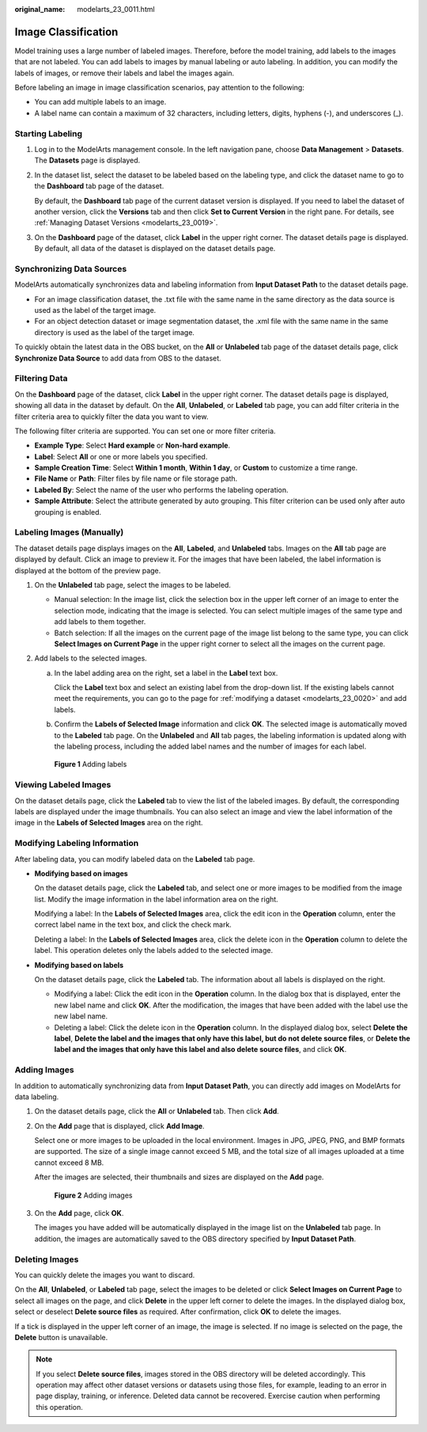 :original_name: modelarts_23_0011.html

.. _modelarts_23_0011:

Image Classification
====================

Model training uses a large number of labeled images. Therefore, before the model training, add labels to the images that are not labeled. You can add labels to images by manual labeling or auto labeling. In addition, you can modify the labels of images, or remove their labels and label the images again.

Before labeling an image in image classification scenarios, pay attention to the following:

-  You can add multiple labels to an image.
-  A label name can contain a maximum of 32 characters, including letters, digits, hyphens (-), and underscores (_).

Starting Labeling
-----------------

#. Log in to the ModelArts management console. In the left navigation pane, choose **Data Management** > **Datasets**. The **Datasets** page is displayed.

#. In the dataset list, select the dataset to be labeled based on the labeling type, and click the dataset name to go to the **Dashboard** tab page of the dataset.

   By default, the **Dashboard** tab page of the current dataset version is displayed. If you need to label the dataset of another version, click the **Versions** tab and then click **Set to Current Version** in the right pane. For details, see :ref:`Managing Dataset Versions <modelarts_23_0019>`.

#. On the **Dashboard** page of the dataset, click **Label** in the upper right corner. The dataset details page is displayed. By default, all data of the dataset is displayed on the dataset details page.

.. _modelarts_23_0011__en-us_topic_0170889731_section616011413170:

Synchronizing Data Sources
--------------------------

ModelArts automatically synchronizes data and labeling information from **Input Dataset Path** to the dataset details page.

-  For an image classification dataset, the .txt file with the same name in the same directory as the data source is used as the label of the target image.
-  For an object detection dataset or image segmentation dataset, the .xml file with the same name in the same directory is used as the label of the target image.

To quickly obtain the latest data in the OBS bucket, on the **All** or **Unlabeled** tab page of the dataset details page, click **Synchronize Data Source** to add data from OBS to the dataset.

Filtering Data
--------------

On the **Dashboard** page of the dataset, click **Label** in the upper right corner. The dataset details page is displayed, showing all data in the dataset by default. On the **All**, **Unlabeled**, or **Labeled** tab page, you can add filter criteria in the filter criteria area to quickly filter the data you want to view.

The following filter criteria are supported. You can set one or more filter criteria.

-  **Example Type**: Select **Hard example** or **Non-hard example**.
-  **Label**: Select **All** or one or more labels you specified.
-  **Sample Creation Time**: Select **Within 1 month**, **Within 1 day**, or **Custom** to customize a time range.
-  **File Name** or **Path**: Filter files by file name or file storage path.
-  **Labeled By**: Select the name of the user who performs the labeling operation.
-  **Sample Attribute**: Select the attribute generated by auto grouping. This filter criterion can be used only after auto grouping is enabled.

Labeling Images (Manually)
--------------------------

The dataset details page displays images on the **All**, **Labeled**, and **Unlabeled** tabs. Images on the **All** tab page are displayed by default. Click an image to preview it. For the images that have been labeled, the label information is displayed at the bottom of the preview page.

#. On the **Unlabeled** tab page, select the images to be labeled.

   -  Manual selection: In the image list, click the selection box in the upper left corner of an image to enter the selection mode, indicating that the image is selected. You can select multiple images of the same type and add labels to them together.
   -  Batch selection: If all the images on the current page of the image list belong to the same type, you can click **Select Images on Current Page** in the upper right corner to select all the images on the current page.

#. Add labels to the selected images.

   a. In the label adding area on the right, set a label in the **Label** text box.

      Click the **Label** text box and select an existing label from the drop-down list. If the existing labels cannot meet the requirements, you can go to the page for :ref:`modifying a dataset <modelarts_23_0020>` and add labels.

   b. Confirm the **Labels of Selected Image** information and click **OK**. The selected image is automatically moved to the **Labeled** tab page. On the **Unlabeled** and **All** tab pages, the labeling information is updated along with the labeling process, including the added label names and the number of images for each label.


   .. figure:: /_static/images/en-us_image_0000001846138125.png
      :alt: **Figure 1** Adding labels

      **Figure 1** Adding labels

Viewing Labeled Images
----------------------

On the dataset details page, click the **Labeled** tab to view the list of the labeled images. By default, the corresponding labels are displayed under the image thumbnails. You can also select an image and view the label information of the image in the **Labels of Selected Images** area on the right.

Modifying Labeling Information
------------------------------

After labeling data, you can modify labeled data on the **Labeled** tab page.

-  **Modifying based on images**

   On the dataset details page, click the **Labeled** tab, and select one or more images to be modified from the image list. Modify the image information in the label information area on the right.

   Modifying a label: In the **Labels of Selected Images** area, click the edit icon in the **Operation** column, enter the correct label name in the text box, and click the check mark.

   Deleting a label: In the **Labels of Selected Images** area, click the delete icon in the **Operation** column to delete the label. This operation deletes only the labels added to the selected image.

-  **Modifying based on labels**

   On the dataset details page, click the **Labeled** tab. The information about all labels is displayed on the right.

   -  Modifying a label: Click the edit icon in the **Operation** column. In the dialog box that is displayed, enter the new label name and click **OK**. After the modification, the images that have been added with the label use the new label name.
   -  Deleting a label: Click the delete icon in the **Operation** column. In the displayed dialog box, select **Delete the label**, **Delete the label and the images that only have this label, but do not delete source files**, or **Delete the label and the images that only have this label and also delete source files**, and click **OK**.

Adding Images
-------------

In addition to automatically synchronizing data from **Input Dataset Path**, you can directly add images on ModelArts for data labeling.

#. On the dataset details page, click the **All** or **Unlabeled** tab. Then click **Add**.

#. On the **Add** page that is displayed, click **Add Image**.

   Select one or more images to be uploaded in the local environment. Images in JPG, JPEG, PNG, and BMP formats are supported. The size of a single image cannot exceed 5 MB, and the total size of all images uploaded at a time cannot exceed 8 MB.

   After the images are selected, their thumbnails and sizes are displayed on the **Add** page.


   .. figure:: /_static/images/en-us_image_0000001846137273.png
      :alt: **Figure 2** Adding images

      **Figure 2** Adding images

#. On the **Add** page, click **OK**.

   The images you have added will be automatically displayed in the image list on the **Unlabeled** tab page. In addition, the images are automatically saved to the OBS directory specified by **Input Dataset Path**.

Deleting Images
---------------

You can quickly delete the images you want to discard.

On the **All**, **Unlabeled**, or **Labeled** tab page, select the images to be deleted or click **Select Images on Current Page** to select all images on the page, and click **Delete** in the upper left corner to delete the images. In the displayed dialog box, select or deselect **Delete source files** as required. After confirmation, click **OK** to delete the images.

If a tick is displayed in the upper left corner of an image, the image is selected. If no image is selected on the page, the **Delete** button is unavailable.

.. note::

   If you select **Delete source files**, images stored in the OBS directory will be deleted accordingly. This operation may affect other dataset versions or datasets using those files, for example, leading to an error in page display, training, or inference. Deleted data cannot be recovered. Exercise caution when performing this operation.
